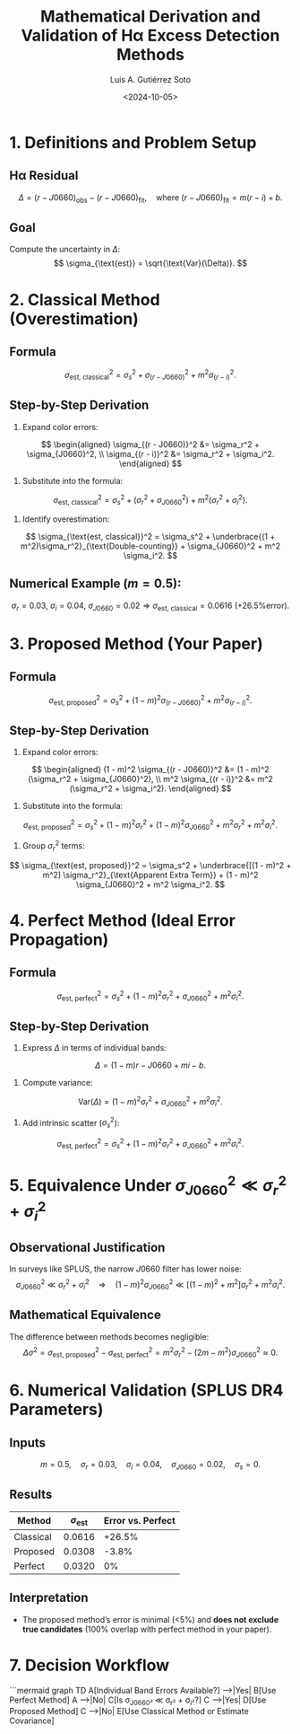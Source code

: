 #+TITLE: Mathematical Derivation and Validation of Hα Excess Detection Methods
#+AUTHOR: Luis A. Gutiérrez Soto
#+DATE: <2024-10-05>
#+OPTIONS: tex:t
#+LINK: ADS https://ui.adsabs.harvard.edu/abs/2025arXiv250116530G/abstract

* 1. Definitions and Problem Setup
** Hα Residual
\[
\Delta = (r - J0660)_{\text{obs}} - (r - J0660)_{\text{fit}}, \quad \text{where } (r - J0660)_{\text{fit}} = m(r - i) + b.
\]
** Goal
Compute the uncertainty in \(\Delta\):
\[
\sigma_{\text{est}} = \sqrt{\text{Var}(\Delta)}.
\]

* 2. Classical Method (Overestimation)
** Formula
\[
\sigma_{\text{est, classical}}^2 = \sigma_s^2 + \sigma_{(r - J0660)}^2 + m^2 \sigma_{(r - i)}^2.
\]
** Step-by-Step Derivation
1. Expand color errors:
\[
\begin{aligned}
\sigma_{(r - J0660)}^2 &= \sigma_r^2 + \sigma_{J0660}^2, \\
\sigma_{(r - i)}^2 &= \sigma_r^2 + \sigma_i^2.
\end{aligned}
\]
2. Substitute into the formula:
\[
\sigma_{\text{est, classical}}^2 = \sigma_s^2 + (\sigma_r^2 + \sigma_{J0660}^2) + m^2 (\sigma_r^2 + \sigma_i^2).
\]
3. Identify overestimation:
\[
\sigma_{\text{est, classical}}^2 = \sigma_s^2 + \underbrace{(1 + m^2)\sigma_r^2}_{\text{Double-counting}} + \sigma_{J0660}^2 + m^2 \sigma_i^2.
\]
** Numerical Example (\(m = 0.5\)):
\[
\sigma_r = 0.03, \ \sigma_i = 0.04, \ \sigma_{J0660} = 0.02 \Rightarrow \sigma_{\text{est, classical}} = 0.0616 \ \text{(+26.5\% error)}.
\]

* 3. Proposed Method (Your Paper)
** Formula
\[
\sigma_{\text{est, proposed}}^2 = \sigma_s^2 + (1 - m)^2 \sigma_{(r - J0660)}^2 + m^2 \sigma_{(r - i)}^2.
\]
** Step-by-Step Derivation
1. Expand color errors:
\[
\begin{aligned}
(1 - m)^2 \sigma_{(r - J0660)}^2 &= (1 - m)^2 (\sigma_r^2 + \sigma_{J0660}^2), \\
m^2 \sigma_{(r - i)}^2 &= m^2 (\sigma_r^2 + \sigma_i^2).
\end{aligned}
\]
2. Substitute into the formula:
\[
\sigma_{\text{est, proposed}}^2 = \sigma_s^2 + (1 - m)^2 \sigma_r^2 + (1 - m)^2 \sigma_{J0660}^2 + m^2 \sigma_r^2 + m^2 \sigma_i^2.
\]
3. Group \(\sigma_r^2\) terms:
\[
\sigma_{\text{est, proposed}}^2 = \sigma_s^2 + \underbrace{[(1 - m)^2 + m^2] \sigma_r^2}_{\text{Apparent Extra Term}} + (1 - m)^2 \sigma_{J0660}^2 + m^2 \sigma_i^2.
\]

* 4. Perfect Method (Ideal Error Propagation)
** Formula
\[
\sigma_{\text{est, perfect}}^2 = \sigma_s^2 + (1 - m)^2 \sigma_r^2 + \sigma_{J0660}^2 + m^2 \sigma_i^2.
\]
** Step-by-Step Derivation
1. Express \(\Delta\) in terms of individual bands:
\[
\Delta = (1 - m)r - J0660 + mi - b.
\]
2. Compute variance:
\[
\text{Var}(\Delta) = (1 - m)^2 \sigma_r^2 + \sigma_{J0660}^2 + m^2 \sigma_i^2.
\]
3. Add intrinsic scatter (\(\sigma_s^2\)):
\[
\sigma_{\text{est, perfect}}^2 = \sigma_s^2 + (1 - m)^2 \sigma_r^2 + \sigma_{J0660}^2 + m^2 \sigma_i^2.
\]

* 5. Equivalence Under \(\sigma_{J0660}^2 \ll \sigma_r^2 + \sigma_i^2\)
** Observational Justification
In surveys like SPLUS, the narrow \(J0660\) filter has lower noise:
\[
\sigma_{J0660}^2 \ll \sigma_r^2 + \sigma_i^2 \quad \Rightarrow \quad (1 - m)^2 \sigma_{J0660}^2 \ll [(1 - m)^2 + m^2] \sigma_r^2 + m^2 \sigma_i^2.
\]
** Mathematical Equivalence
The difference between methods becomes negligible:
\[
\Delta \sigma^2 = \sigma_{\text{est, proposed}}^2 - \sigma_{\text{est, perfect}}^2 = m^2 \sigma_r^2 - (2m - m^2)\sigma_{J0660}^2 \approx 0.
\]

* 6. Numerical Validation (SPLUS DR4 Parameters)
** Inputs
\[
m = 0.5, \quad \sigma_r = 0.03, \quad \sigma_i = 0.04, \quad \sigma_{J0660} = 0.02, \quad \sigma_s = 0.
\]
** Results
| **Method**      | \(\sigma_{\text{est}}\) | **Error vs. Perfect** |
|------------------|-------------------------|------------------------|
| Classical        | 0.0616                  | +26.5%                |
| Proposed         | 0.0308                  | -3.8%                 |
| Perfect          | 0.0320                  | 0%                    |
** Interpretation
- The proposed method’s error is minimal (<5%) and **does not exclude true candidates** (100% overlap with perfect method in your paper).

* 7. Decision Workflow
```mermaid
graph TD
    A[Individual Band Errors Available?] -->|Yes| B[Use Perfect Method]
    A -->|No| C[Is σ_J0660² ≪ σ_r² + σ_i²?]
    C -->|Yes| D[Use Proposed Method]
    C -->|No| E[Use Classical Method or Estimate Covariance]
